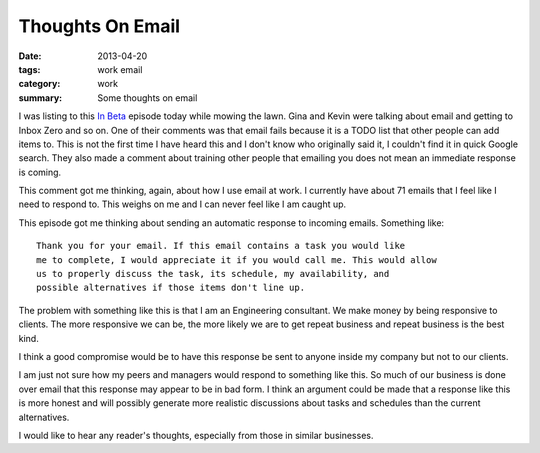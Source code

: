 Thoughts On Email
=================

:date: 2013-04-20
:tags: work email
:category: work
:summary: Some thoughts on email

I was listing to this `In Beta`_ episode today while mowing the lawn. Gina and
Kevin were talking about email and getting to Inbox Zero and so on. One of their
comments was that email fails because it is a TODO list that other people can
add items to. This is not the first time I have heard this and I don't know
who originally said it, I couldn't find it in quick Google search. They
also made a comment about training other people that emailing you does not
mean an immediate response is coming.

This comment got me thinking, again, about how I use email at work. I currently
have about 71 emails that I feel like I need to respond to. This weighs on
me and I can never feel like I am caught up.

This episode got me thinking about sending an automatic response to incoming
emails. Something like::

    Thank you for your email. If this email contains a task you would like
    me to complete, I would appreciate it if you would call me. This would allow
    us to properly discuss the task, its schedule, my availability, and
    possible alternatives if those items don't line up.

The problem with something like this is that I am an Engineering consultant.
We make money by being responsive to clients. The more responsive we can be, 
the more likely we are to get repeat business and repeat business is the best
kind.

I think a good compromise would be to have this response be sent to anyone 
inside my company but not to our clients.

I am just not sure how my peers and managers would respond to something like
this. So much of our business is done over email that this response may appear
to be in bad form. I think an argument could be made that a response like this
is more honest and will possibly generate more realistic discussions about 
tasks and schedules than the current alternatives.

I would like to hear any reader's thoughts, especially from those in similar
businesses.

.. _In Beta: http://5by5.tv/inbeta/36

